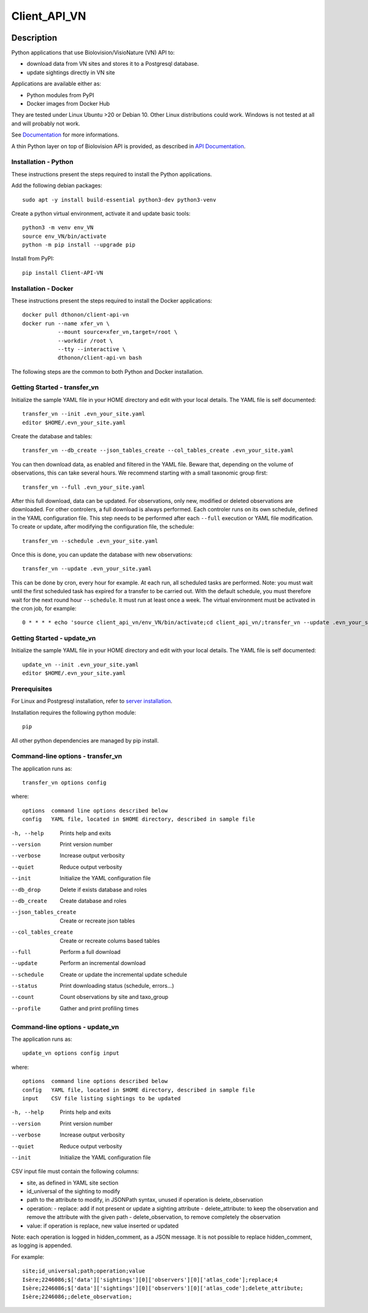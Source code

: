 =============
Client_API_VN
=============

.. image:: https://img.shields.io/badge/code%20style-black-000000.svg
    :target: https://github.com/psf/black
.. image:: https://img.shields.io/pypi/status/Client-API-VN
    :alt: PyPI - Status
.. image:: https://img.shields.io/pypi/pyversions/Client-API-VN
    :alt: PyPI - Python Version
.. image:: https://img.shields.io/pypi/l/Client-API-VN
    :alt: PyPI - License
.. image:: https://codecov.io/gh/dthonon/Client_API_VN/branch/develop/graph/badge.svg
  :target: https://codecov.io/gh/dthonon/Client_API_VN


Description
===========

Python applications that use Biolovision/VisioNature (VN) API to:

- download data from VN sites and stores it to a Postgresql database.
- update sightings directly in VN site

Applications are available either as:

- Python modules from PyPI
- Docker images from Docker Hub

They are tested under Linux Ubuntu >20 or Debian 10. Other Linux
distributions could work. Windows is not tested at all and will
probably not work.

See `Documentation <https://client-api-vn1.readthedocs.io/en/stable/>`_
for more informations.

A thin Python layer on top of Biolovision API is provided, as described in
`API Documentation <https://client-api-vn1.readthedocs.io/en/stable/api/modules.html>`_.

Installation - Python
---------------------

These instructions present the steps required to install the
Python applications.

Add the following debian packages::

    sudo apt -y install build-essential python3-dev python3-venv

Create a python virtual environment, activate it and update basic tools::

    python3 -m venv env_VN
    source env_VN/bin/activate
    python -m pip install --upgrade pip

Install from PyPI::

    pip install Client-API-VN

Installation - Docker
---------------------

These instructions present the steps required to install the
Docker applications::

    docker pull dthonon/client-api-vn
    docker run --name xfer_vn \
               --mount source=xfer_vn,target=/root \
               --workdir /root \
               --tty --interactive \
               dthonon/client-api-vn bash

The following steps are the common to both Python and Docker installation.

Getting Started - transfer_vn
-----------------------------

Initialize the sample YAML file in your HOME directory and edit with
your local details. The YAML file is self documented::

    transfer_vn --init .evn_your_site.yaml
    editor $HOME/.evn_your_site.yaml

Create the database and tables::

    transfer_vn --db_create --json_tables_create --col_tables_create .evn_your_site.yaml

You can then download data, as enabled and filtered in the YAML file.
Beware that, depending on the volume of observations,
this can take several hours. We recommend starting with a small taxonomic
group first::

    transfer_vn --full .evn_your_site.yaml

After this full download, data can be updated. For observations, only new,
modified or deleted observations are downloaded. For other controlers, a full
download is always performed. Each controler runs on its own schedule,
defined in the YAML configuration file. This step needs to be performed
after each ``--full`` execution or YAML file modification. To create or update,
after modifying the configuration file, the schedule::

    transfer_vn --schedule .evn_your_site.yaml

Once this is done, you can update the database with new observations::

    transfer_vn --update .evn_your_site.yaml

This can be done by cron, every hour for example. At each run, all scheduled
tasks are performed. Note: you must wait until the first scheduled task has
expired for a transfer to be carried out. With the default schedule, you must
therefore wait for the next round hour ``--schedule``. It must run at least
once a week. The virtual environment must be activated in the cron job, for
example::

    0 * * * * echo 'source client_api_vn/env_VN/bin/activate;cd client_api_vn/;transfer_vn --update .evn_your_site.yaml --verbose'| /bin/bash > /dev/null


Getting Started - update_vn
---------------------------

Initialize the sample YAML file in your HOME directory and edit with
your local details. The YAML file is self documented::

    update_vn --init .evn_your_site.yaml
    editor $HOME/.evn_your_site.yaml


Prerequisites
-------------

For Linux and Postgresql installation, refer to
`server installation <https://client-api-vn1.readthedocs.io/en/stable/apps/server_install.html>`_.

Installation requires the following python module::

    pip

All other python dependencies are managed by pip install.

Command-line options - transfer_vn
----------------------------------

The application runs as::

    transfer_vn options config

where::

    options  command line options described below
    config   YAML file, located in $HOME directory, described in sample file

-h, --help             Prints help and exits
--version              Print version number
--verbose              Increase output verbosity
--quiet                Reduce output verbosity
--init                 Initialize the YAML configuration file
--db_drop              Delete if exists database and roles
--db_create            Create database and roles
--json_tables_create   Create or recreate json tables
--col_tables_create    Create or recreate colums based tables
--full                 Perform a full download
--update               Perform an incremental download
--schedule             Create or update the incremental update schedule
--status               Print downloading status (schedule, errors...)
--count                Count observations by site and taxo_group
--profile              Gather and print profiling times

Command-line options - update_vn
--------------------------------

The application runs as::

    update_vn options config input

where::

    options  command line options described below
    config   YAML file, located in $HOME directory, described in sample file
    input    CSV file listing sightings to be updated

-h, --help             Prints help and exits
--version              Print version number
--verbose              Increase output verbosity
--quiet                Reduce output verbosity
--init                 Initialize the YAML configuration file

CSV input file must contain the following columns:

- site, as defined in YAML site section
- id_universal of the sighting to modify
- path to the attribute to modify, in JSONPath syntax, unused if operation is delete_observation
- operation:
  - replace: add if not present or update a sighting attribute
  - delete_attribute: to keep the observation and remove the attribute with the given path
  - delete_observation, to remove completely the observation
- value: if operation is replace, new value inserted or updated

Note: each operation is logged in hidden_comment, as a JSON message.
It is not possible to replace hidden_comment, as logging is appended.

For example::

    site;id_universal;path;operation;value
    Isère;2246086;$['data']['sightings'][0]['observers'][0]['atlas_code'];replace;4
    Isère;2246086;$['data']['sightings'][0]['observers'][0]['atlas_code'];delete_attribute;
    Isère;2246086;;delete_observation;


